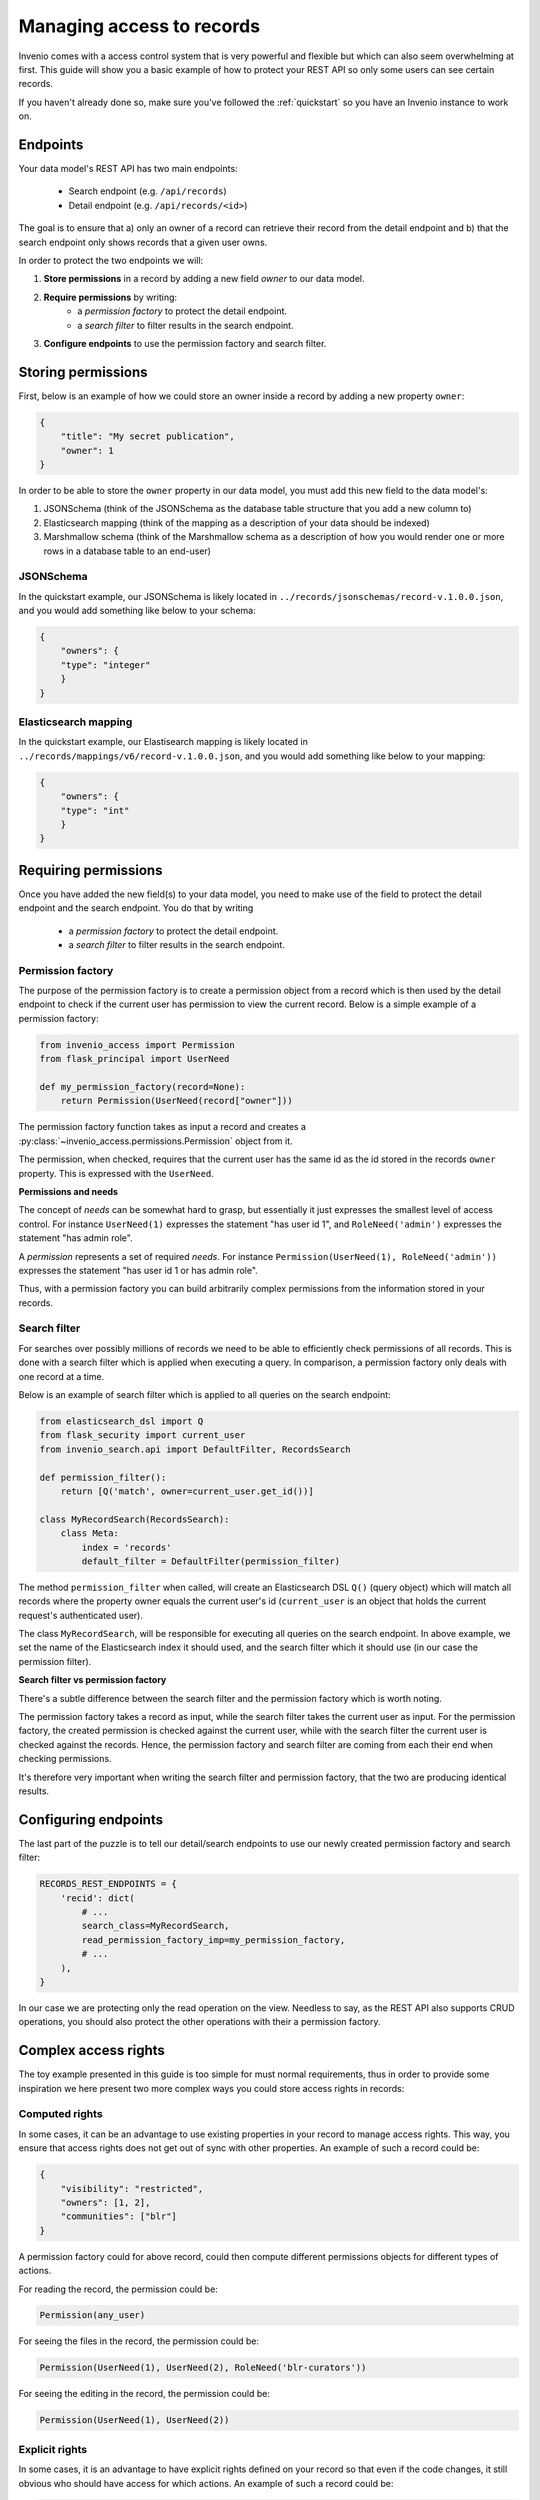 ..
    This file is part of Invenio.
    Copyright (C) 2018 CERN.

    Invenio is free software; you can redistribute it and/or modify it
    under the terms of the MIT License; see LICENSE file for more details.

.. _managing-access:

Managing access to records
==========================
Invenio comes with a access control system that is very powerful and flexible
but which can also seem overwhelming at first. This guide will show you a
basic example of how to protect your REST API so only some users can see
certain records.

If you haven't already done so, make sure you've followed the :ref:`quickstart`
so you have an Invenio instance to work on.

Endpoints
---------
Your data model's REST API has two main endpoints:

    - Search endpoint (e.g. ``/api/records``)
    - Detail endpoint (e.g. ``/api/records/<id>``)

The goal is to ensure that a) only an owner of a record can retrieve their
record from the detail endpoint and b) that the search endpoint only shows
records that a given user owns.

In order to protect the two endpoints we will:

1. **Store permissions** in a record by adding a new field *owner* to our data
   model.
2. **Require permissions** by writing:
    - a *permission factory* to protect the detail endpoint.
    - a *search filter* to filter results in the search endpoint.
3. **Configure endpoints** to use the permission factory and search filter.

Storing permissions
-------------------
First, below is an example of how we could store an owner inside a
record by adding a new property ``owner``:

.. code-block:: json

    {
        "title": "My secret publication",
        "owner": 1
    }

In order to be able to store the ``owner`` property in our data model, you
must add this new field to the data model's:

1. JSONSchema (think of the JSONSchema as the database table structure that you
   add a new column to)
2. Elasticsearch mapping (think of the mapping as a description of your data
   should be indexed)
3. Marshmallow schema (think of the Marshmallow schema as a description of how
   you would render one or more rows in a database table to an end-user)

JSONSchema
~~~~~~~~~~
In the quickstart example, our JSONSchema is likely located in
``../records/jsonschemas/record-v.1.0.0.json``, and you would add something
like below to your schema:

.. code-block:: json

    {
        "owners": {
        "type": "integer"
        }
    }
    
Elasticsearch mapping
~~~~~~~~~~~~~~~~~~~~~
In the quickstart example, our Elastisearch mapping is likely located in
``../records/mappings/v6/record-v.1.0.0.json``, and you would add something
like below to your mapping:

.. code-block:: json

    {
        "owners": {
        "type": "int"
        }
    }

Requiring permissions
---------------------
Once you have added the new field(s) to your data model, you need to make use
of the field to protect the detail endpoint and the search endpoint. You
do that by writing

    - a *permission factory* to protect the detail endpoint.
    - a *search filter* to filter results in the search endpoint.

Permission factory
~~~~~~~~~~~~~~~~~~
The purpose of the permission factory is to create a permission object from a
record which is then used by the detail endpoint to check if the current user
has permission to view the current record. Below is a simple example of a
permission factory:

.. code-block:: python

    from invenio_access import Permission
    from flask_principal import UserNeed

    def my_permission_factory(record=None):
        return Permission(UserNeed(record["owner"]))

The permission factory function takes as input a record and creates a
:py:class:`~invenio_access.permissions.Permission` object from it.

The permission, when checked, requires that the current user has the same id as
the id stored in the records ``owner`` property. This is expressed with the
``UserNeed``.

**Permissions and needs**

The concept of *needs* can be somewhat hard to grasp, but essentially it just
expresses the smallest level of access control. For instance ``UserNeed(1)``
expresses the statement "has user id 1", and ``RoleNeed('admin')`` expresses
the statement "has admin role".

A *permission* represents a set of required *needs*. For instance
``Permission(UserNeed(1), RoleNeed('admin'))`` expresses the statement "has
user id 1 or has admin role".

Thus, with a permission factory you can build arbitrarily complex permissions
from the information stored in your records.

Search filter
~~~~~~~~~~~~~
For searches over possibly millions of records we need to be able to
efficiently check permissions of all records. This is done with a search filter
which is applied when executing a query. In comparison, a permission factory
only deals with one record at a time.

Below is an example of search filter which is applied to all queries on
the search endpoint:

.. code-block:: python

    from elasticsearch_dsl import Q
    from flask_security import current_user
    from invenio_search.api import DefaultFilter, RecordsSearch

    def permission_filter():
        return [Q('match', owner=current_user.get_id())]

    class MyRecordSearch(RecordsSearch):
        class Meta:
            index = 'records'
            default_filter = DefaultFilter(permission_filter)


The method ``permission_filter`` when called, will create an Elasticsearch DSL
``Q()`` (query object) which will match all records where the property owner
equals the current user's id (``current_user`` is an object that holds the
current request's authenticated user).

The class ``MyRecordSearch``,  will be responsible for executing all queries on
the search endpoint. In above example, we set the name of the Elasticsearch
index it should used, and the search filter which it should use (in our case
the permission filter).

**Search filter vs permission factory**

There's a subtle difference between the search filter and the permission
factory which is worth noting.

The permission factory takes a record as input, while the search filter takes
the current user as input. For the permission factory, the created permission
is checked against the current user, while with the search filter the current
user is checked against the records. Hence, the permission factory and search
filter are coming from each their end when checking permissions.

It's therefore very important when writing the search filter and permission
factory, that the two are producing identical results.

Configuring endpoints
---------------------
The last part of the puzzle is to tell our detail/search endpoints to use our
newly created permission factory and search filter:

.. code-block:: python

    RECORDS_REST_ENDPOINTS = {
        'recid': dict(
            # ...
            search_class=MyRecordSearch,
            read_permission_factory_imp=my_permission_factory,
            # ...
        ),
    }

In our case we are protecting only the read operation on the view. Needless to
say, as the REST API also supports CRUD operations, you should also protect
the other operations with their a permission factory.

Complex access rights
----------------------
The toy example presented in this guide is too simple for must normal
requirements, thus in order to provide some inspiration we here present two
more complex ways you could store access rights in records:

Computed rights
~~~~~~~~~~~~~~~
In some cases, it can be an advantage to use existing properties in your record
to manage access rights. This way, you ensure that access rights does not get
out of sync with other properties. An example of such a record could be:

.. code-block:: json

    {
        "visibility": "restricted",
        "owners": [1, 2],
        "communities": ["blr"]
    }

A permission factory could for above record, could then compute different
permissions objects for different types of actions.

For reading the record, the permission could be:

.. code-block:: python

    Permission(any_user)

For seeing the files in the record, the permission could be:

.. code-block:: python

    Permission(UserNeed(1), UserNeed(2), RoleNeed('blr-curators'))

For seeing the editing in the record, the permission could be:

.. code-block:: python

    Permission(UserNeed(1), UserNeed(2))

Explicit rights
~~~~~~~~~~~~~~~
In some cases, it is an advantage to have explicit rights defined on your
record so that even if the code changes, it still obvious who should have
access for which actions. An example of such a record could be:

.. code-block:: json

    {
        "_access": {
            "read": {
                "systemroles": ["campus_user"]
            },
            "update": {
                "users": [1],
                "roles": ["curators"],
            }
        }
    }

This way, changes to rights can also be explicitly tracked via the records
revision history and thus be auditable.

Further information
~~~~~~~~~~~~~~~~~~~
- `Invenio-Access <https://invenio-access.readthedocs.io/>`_
- `Invenio-Records-REST <https://invenio-records-rest.readthedocs.io/>`_
